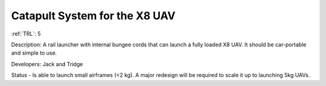 Catapult System for the X8 UAV 
==============================

:ref:`TRL`: 5

Description: A rail launcher with internal bungee cords that can launch a fully loaded X8 UAV. It should be car-portable and simple to use.

Developers: Jack and Tridge

Status - Is able to launch small airframes (<2 kg). A major redesign will be required to scale it up to launching 5kg UAVs.

